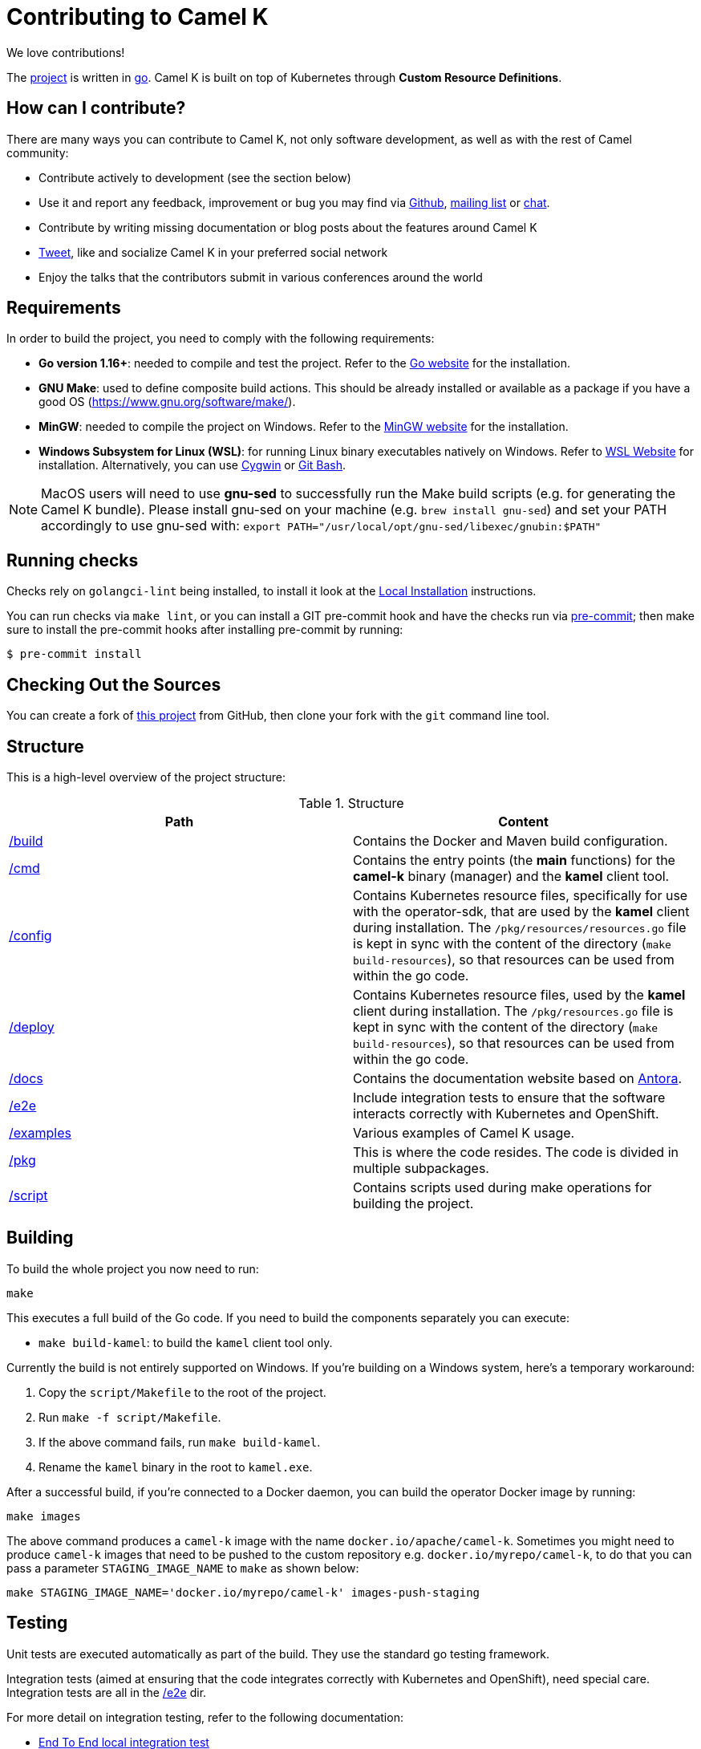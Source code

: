 [[contributing]]
= Contributing to Camel K

We love contributions!

The https://github.com/apache/camel-k/[project] is written in https://golang.org/[go]. Camel K is built on top of Kubernetes through *Custom Resource Definitions*.

[[how]]
== How can I contribute?

There are many ways you can contribute to Camel K, not only software development, as well as with the rest of Camel community:

* Contribute actively to development (see the section below)
* Use it and report any feedback, improvement or bug you may find via https://github.com/apache/camel-k/[Github], link:/community/mailing-list/[mailing list] or https://camel.zulipchat.com[chat].
* Contribute by writing missing documentation or blog posts about the features around Camel K
* https://twitter.com/ApacheCamel[Tweet], like and socialize Camel K in your preferred social network
* Enjoy the talks that the contributors submit in various conferences around the world

[[requirements]]
== Requirements

In order to build the project, you need to comply with the following requirements:

* **Go version 1.16+**: needed to compile and test the project. Refer to the https://golang.org/[Go website] for the installation.
* **GNU Make**: used to define composite build actions. This should be already installed or available as a package if you have a good OS (https://www.gnu.org/software/make/).
* **MinGW**: needed to compile the project on Windows. Refer to the https://www.mingw-w64.org/[MinGW website] for the installation.
* **Windows Subsystem for Linux (WSL)**: for running Linux binary executables natively on Windows. Refer to https://docs.microsoft.com/en-us/windows/wsl/install[WSL Website] for installation. Alternatively, you can use https://www.cygwin.com/[Cygwin] or https://www.educative.io/edpresso/how-to-install-git-bash-in-windows[Git Bash].

NOTE: MacOS users will need to use *gnu-sed* to successfully run the Make build scripts (e.g. for generating the Camel K bundle). Please install gnu-sed on your machine (e.g. `brew install gnu-sed`) and set your PATH accordingly to use gnu-sed with: `export PATH="/usr/local/opt/gnu-sed/libexec/gnubin:$PATH"`

[[checks]]
== Running checks
Checks rely on `golangci-lint` being installed, to install it look at the https://github.com/golangci/golangci-lint#local-installation[Local Installation] instructions.

You can run checks via `make lint`, or you can install a GIT pre-commit hook and have the checks run via https://pre-commit.com[pre-commit]; then make sure to install the pre-commit hooks after installing pre-commit by running:

 $ pre-commit install

[[checking-out]]
== Checking Out the Sources

You can create a fork of https://github.com/apache/camel-k[this project] from GitHub, then clone your fork with the `git` command line tool.

[[structure]]
== Structure

This is a high-level overview of the project structure:

.Structure
[options="header"]
|=======================
| Path						| Content
| https://github.com/apache/camel-k/tree/main/build[/build]			| Contains the Docker and Maven build configuration.
| https://github.com/apache/camel-k/tree/main/cmd[/cmd]			| Contains the entry points (the *main* functions) for the **camel-k** binary (manager) and the **kamel** client tool.
| https://github.com/apache/camel-k/tree/main/config[/config]		| Contains Kubernetes resource files, specifically for use with the operator-sdk, that are used by the **kamel** client during installation. The `/pkg/resources/resources.go` file is kept in sync with the content of the directory (`make build-resources`), so that resources can be used from within the go code.
| https://github.com/apache/camel-k/tree/main/deploy[/deploy]		| Contains Kubernetes resource files, used by the **kamel** client during installation. The `/pkg/resources.go` file is kept in sync with the content of the directory (`make build-resources`), so that resources can be used from within the go code.
| https://github.com/apache/camel-k/tree/main/docs[/docs]			| Contains the documentation website based on https://antora.org/[Antora].
| https://github.com/apache/camel-k/tree/main/e2e[/e2e]			| Include integration tests to ensure that the software interacts correctly with Kubernetes and OpenShift.
| https://github.com/apache/camel-k/tree/main/examples[/examples]			| Various examples of Camel K usage.
| https://github.com/apache/camel-k/tree/main/pkg[/pkg]			| This is where the code resides. The code is divided in multiple subpackages.
| https://github.com/apache/camel-k/tree/main/script[/script]		| Contains scripts used during make operations for building the project.
|=======================

[[building]]
== Building

To build the whole project you now need to run:

[source]
----
make
----

This executes a full build of the Go code. If you need to build the components separately you can execute:

* `make build-kamel`: to build the `kamel` client tool only.

Currently the build is not entirely supported on Windows. If you're building on a Windows system, here's a temporary workaround:

    1. Copy the `script/Makefile` to the root of the project.
    2. Run `make -f script/Makefile`.
    3. If the above command fails, run `make build-kamel`.
    4. Rename the `kamel` binary in the root to `kamel.exe`.


After a successful build, if you're connected to a Docker daemon, you can build the operator Docker image by running:

[source]
----
make images
----

The above command produces a `camel-k` image with the name `docker.io/apache/camel-k`. Sometimes you might need to produce `camel-k` images that need to be pushed to the custom repository e.g. `docker.io/myrepo/camel-k`, to do that you can pass a parameter `STAGING_IMAGE_NAME` to `make` as shown below:

[source]
----
make STAGING_IMAGE_NAME='docker.io/myrepo/camel-k' images-push-staging
----

[[testing]]
== Testing

Unit tests are executed automatically as part of the build. They use the standard go testing framework.

Integration tests (aimed at ensuring that the code integrates correctly with Kubernetes and OpenShift), need special care.
Integration tests are all in the https://github.com/apache/camel-k/tree/main/e2e[/e2e] dir.

For more detail on integration testing, refer to the following documentation:

- xref:contributing/e2e.adoc[End To End local integration test]

[[running]]
== Running

If you want to install everything you have in your source code and see it running on Kubernetes, you need to run the following command:

=== For Red Hat CodeReady Containers (CRC)

* You need to have https://docs.docker.com/get-docker/[Docker] installed and running (or connected to a Docker daemon)
* You need to set up Docker daemon to https://docs.docker.com/registry/insecure/[trust] CRC's insecure Docker registry which is exposed by default through the route `default-route-openshift-image-registry.apps-crc.testing`. One way of doing that is to instruct the Docker daemon to trust the certificate:
** `oc extract secret/router-ca --keys=tls.crt -n openshift-ingress-operator`: to extract the certificate
** `sudo cp tls.crt /etc/docker/certs.d/default-route-openshift-image-registry.apps-crc.testing/ca.crt`: to copy the certificate for Docker daemon to trust
** `docker login -u kubeadmin -p $(oc whoami -t) default-route-openshift-image-registry.apps-crc.testing`: to test that the certificate is trusted
* Run `make install-crc`: to build the project and install it in the current namespace on CRC
* You can specify a different namespace with `make install-crc project=myawesomeproject`
* To uninstall Camel K, run `kamel uninstall --all --olm=false`

The commands assume you have an already running CRC instance and logged in correctly.

=== For Minikube

First remove any camel k operator you may have installed, otherwise it will conflict with the new one we will build and install.

* Enable the `registry` minikube addon: `minikube addons enable registry`
* Set the access to the internal minikube registry: `eval $(minikube docker-env)`
* Run `make images`: to build the project and install the image in the internal minikube registry
* Install camel-k-operator: `./kamel install`

=== For remote Kubernetes/OpenShift clusters

If you have changed anything locally and want to apply the changes to a remote cluster, first push your `camel-k` image to a custom repository (see <<building>>) and run the following command (the image name `docker.io/myrepo/camel-k:1.5.0-SNAPSHOT` should be changed accordingly):

[source]
----
kamel install --operator-image=docker.io/myrepo/camel-k:1.5.0-SNAPSHOT --operator-image-pull-policy=Always --olm=false
----

Note `--olm=false` is necessary as otherwise the OLM bundle version is preferred.

=== Local Helm installation

If you want to test Helm installation

* Build the Helm chart `make release-helm`
* Build the project and the image: `make images`
* Set the internal registry `export REGISTRY_ADDRESS=$(kubectl -n kube-system get service registry -o jsonpath='{.spec.clusterIP}')`
* Install with Helm (look at the latest version produced by `make release-helm`)
```
 helm install camel-k-dev docs/charts/camel-k-2.1.0-SNAPSHOT.tgz --set platform.build.registry.address=${REGISTRY_ADDRESS} --set platform.build.registry.insecure=true --set operator.image=apache/camel-k:2.1.0-SNAPSHOT
```

To uninstall: `helm uninstall camel-k-dev`

=== Use

Now you can play with Camel K:

[source]
----
./kamel run examples/Sample.java
----

To add additional dependencies to your routes:

[source]
----
./kamel run -d camel:dns examples/dns.js
----

[[local-development]]
== Local development environment
If you need to develop and test your Camel K operator locally, you can follow the link:local-development.html[local development procedure].

[[debugging]]
== Debugging and Running from IDE

Sometimes it's useful to debug the code from the IDE when troubleshooting.

.**Debugging the `kamel` binary**

It should be straightforward: just execute the https://github.com/apache/camel-k/tree/main/cmd/kamel/main.go[/cmd/kamel/main.go] file from the IDE (e.g. Goland) in debug mode.

.**Debugging the operator**

It is a bit more complex (but not so much).

You are going to run the operator code **outside** OpenShift in your IDE so, first of all, you need to **stop the operator running inside**:

[source]
----
// use kubectl in plain Kubernetes
oc scale deployment/camel-k-operator --replicas 0
----

You can scale it back to 1 when you're done, and you have updated the operator image.

You can set up the IDE (e.g. Goland) to execute the https://github.com/apache/camel-k/blob/main/cmd/manager/main.go[/cmd/manager/main.go] file in debug mode with `operator` as the argument.

When configuring the IDE task, make sure to add all required environment variables in the *IDE task configuration screen*:

* Set the `KUBERNETES_CONFIG` environment variable to point to your Kubernetes configuration file (usually `<homedir>/.kube/config`).
* Set the `WATCH_NAMESPACE` environment variable to a Kubernetes namespace you have access to.
* Set the `OPERATOR_NAME` environment variable to `camel-k`.


After you set up the IDE task, with Java 11+ to be used by default, you can run and debug the operator process.

NOTE: The operator can be fully debugged in CRC, because it uses OpenShift S2I binary builds under the hood.

[[publishing]]
== Building Metadata for Publishing the Operator in Operator Hub

Publishing to an operator hub requires creation and submission of metadata, required in a specific
https://github.com/operator-framework/operator-registry/#manifest-format[format]. The
https://sdk.operatorframework.io/docs/cli[operator-sdk] provides tools to help with the creation of this metadata.

=== `bundles`
The latest packaging format used for deploying the operator to an OLM registry. This generates a CSV and related metadata
files in a directory named `bundle`. The directory contains a Dockerfile that allows for building the bundle into a
single image. It is this image that is submitted to the OLM registry.

To generate the bundle for camel-k, use the following command:
----
make bundle
----
The bundle directory is created at the root of the camel-k project filesystem.
